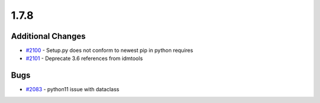 
=====
1.7.8
=====
    

Additional Changes
------------------
* `#2100 <https://github.com/InstituteforDiseaseModeling/idmtools/issues/2100>`_ - Setup.py does not conform to newest pip in python requires
* `#2101 <https://github.com/InstituteforDiseaseModeling/idmtools/issues/2101>`_ - Deprecate 3.6 references from idmtools


Bugs
----
* `#2083 <https://github.com/InstituteforDiseaseModeling/idmtools/issues/2083>`_ - python11 issue with dataclass
